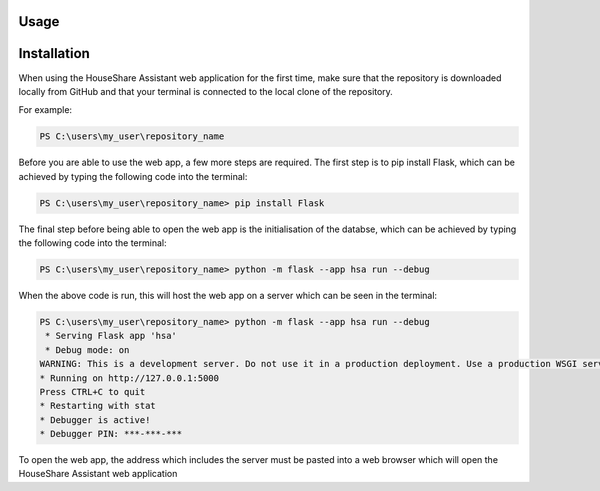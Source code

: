 Usage
=====

Installation
============

When using the HouseShare Assistant web application for the first time, make sure that the repository is downloaded locally from GitHub and that your terminal is connected to the
local clone of the repository.

For example:

.. code-block:: posh

    PS C:\users\my_user\repository_name

Before you are able to use the web app, a few more steps are required. The first step is to pip install Flask, which can be achieved by typing the following code into the terminal:

.. code-block:: console

    PS C:\users\my_user\repository_name> pip install Flask

The final step before being able to open the web app is the initialisation of the databse, which can be achieved by typing the following code into the terminal:

.. code-block:: console

    PS C:\users\my_user\repository_name> python -m flask --app hsa run --debug

When the above code is run, this will host the web app on a server which can be seen in the terminal:

.. code-block:: console

    PS C:\users\my_user\repository_name> python -m flask --app hsa run --debug
     * Serving Flask app 'hsa'
     * Debug mode: on
    WARNING: This is a development server. Do not use it in a production deployment. Use a production WSGI server instead.
    * Running on http://127.0.0.1:5000
    Press CTRL+C to quit
    * Restarting with stat
    * Debugger is active!
    * Debugger PIN: ***-***-***

To open the web app, the address which includes the server must be pasted into a web browser which will open the HouseShare Assistant web application